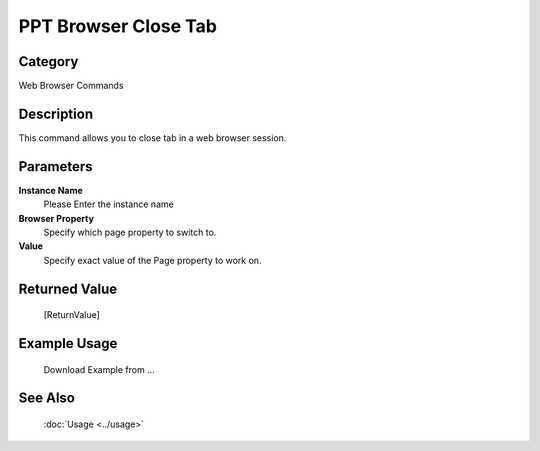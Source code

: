 PPT Browser Close Tab
=====================

Category
--------
Web Browser Commands

Description
-----------

This command allows you to close tab in a web browser session.

Parameters
----------

**Instance Name**
	Please Enter the instance name

**Browser Property**
	Specify which page property to switch to.

**Value**
	Specify exact value of the Page property to work on.



Returned Value
--------------
	[ReturnValue]

Example Usage
-------------

	Download Example from ...

See Also
--------
	:doc:`Usage <../usage>`
	
